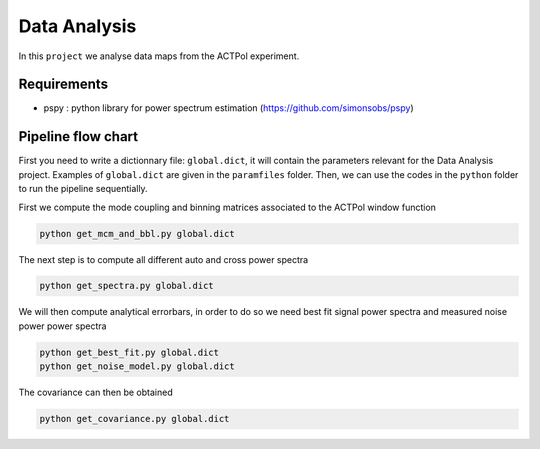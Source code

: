 **************************
Data Analysis
**************************

In this ``project`` we analyse data maps from the ACTPol experiment.


Requirements
============

* pspy : python library for power spectrum estimation (https://github.com/simonsobs/pspy)


Pipeline flow chart
===================

First you need to write a dictionnary file: ``global.dict``, it will contain the parameters relevant for the Data Analysis project. Examples of ``global.dict`` are given in the ``paramfiles`` folder.
Then, we can use the codes in the ``python`` folder to run the pipeline sequentially.

First we compute the mode coupling and binning matrices associated to the ACTPol window function 

.. code:: shell

    python get_mcm_and_bbl.py global.dict

The next step is to compute all different auto and cross power spectra 

.. code:: shell

    python get_spectra.py global.dict
    
We will then compute analytical errorbars, in order to do so we need best fit signal power spectra and measured noise power power spectra

.. code:: shell

    python get_best_fit.py global.dict
    python get_noise_model.py global.dict
    
The covariance can then be obtained

.. code:: shell

    python get_covariance.py global.dict
